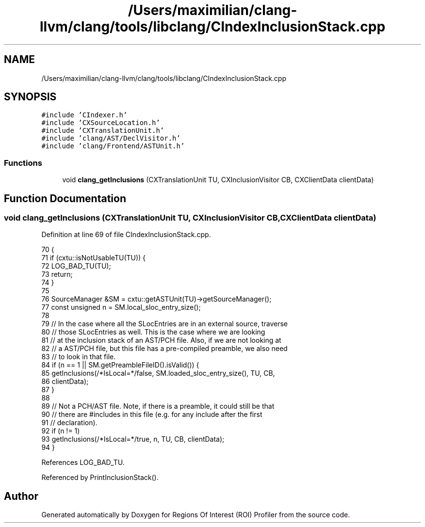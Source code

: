 .TH "/Users/maximilian/clang-llvm/clang/tools/libclang/CIndexInclusionStack.cpp" 3 "Sat Feb 12 2022" "Version 1.2" "Regions Of Interest (ROI) Profiler" \" -*- nroff -*-
.ad l
.nh
.SH NAME
/Users/maximilian/clang-llvm/clang/tools/libclang/CIndexInclusionStack.cpp
.SH SYNOPSIS
.br
.PP
\fC#include 'CIndexer\&.h'\fP
.br
\fC#include 'CXSourceLocation\&.h'\fP
.br
\fC#include 'CXTranslationUnit\&.h'\fP
.br
\fC#include 'clang/AST/DeclVisitor\&.h'\fP
.br
\fC#include 'clang/Frontend/ASTUnit\&.h'\fP
.br

.SS "Functions"

.in +1c
.ti -1c
.RI "void \fBclang_getInclusions\fP (CXTranslationUnit TU, CXInclusionVisitor CB, CXClientData clientData)"
.br
.in -1c
.SH "Function Documentation"
.PP 
.SS "void clang_getInclusions (CXTranslationUnit TU, CXInclusionVisitor CB, CXClientData clientData)"

.PP
Definition at line 69 of file CIndexInclusionStack\&.cpp\&.
.PP
.nf
70                                                   {
71   if (cxtu::isNotUsableTU(TU)) {
72     LOG_BAD_TU(TU);
73     return;
74   }
75 
76   SourceManager &SM = cxtu::getASTUnit(TU)->getSourceManager();
77   const unsigned n =  SM\&.local_sloc_entry_size();
78 
79   // In the case where all the SLocEntries are in an external source, traverse
80   // those SLocEntries as well\&.  This is the case where we are looking
81   // at the inclusion stack of an AST/PCH file\&. Also, if we are not looking at
82   // a AST/PCH file, but this file has a pre-compiled preamble, we also need
83   // to look in that file\&.
84   if (n == 1 || SM\&.getPreambleFileID()\&.isValid()) {
85     getInclusions(/*IsLocal=*/false, SM\&.loaded_sloc_entry_size(), TU, CB,
86                   clientData);
87   }
88 
89   // Not a PCH/AST file\&. Note, if there is a preamble, it could still be that
90   // there are #includes in this file (e\&.g\&. for any include after the first
91   // declaration)\&.
92   if (n != 1)
93     getInclusions(/*IsLocal=*/true, n, TU, CB, clientData);
94 }
.fi
.PP
References LOG_BAD_TU\&.
.PP
Referenced by PrintInclusionStack()\&.
.SH "Author"
.PP 
Generated automatically by Doxygen for Regions Of Interest (ROI) Profiler from the source code\&.

